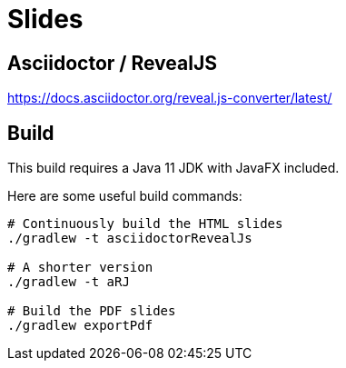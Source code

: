 = Slides

== Asciidoctor / RevealJS

https://docs.asciidoctor.org/reveal.js-converter/latest/

== Build

This build requires a Java 11 JDK with JavaFX included.

Here are some useful build commands:

```shell
# Continuously build the HTML slides
./gradlew -t asciidoctorRevealJs

# A shorter version
./gradlew -t aRJ

# Build the PDF slides
./gradlew exportPdf
```
